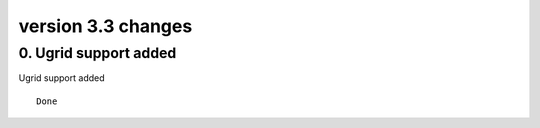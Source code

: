 .. _version_3.3:

version 3.3 changes
*******************



0. Ugrid support added
======================

Ugrid support added


::

    Done



